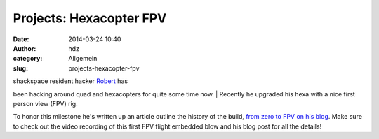 Projects: Hexacopter FPV
########################
:date: 2014-03-24 10:40
:author: hdz
:category: Allgemein
:slug: projects-hexacopter-fpv

| shackspace resident hacker `Robert <http://armageddon421.de/>`__ has
been hacking around quad and hexacopters for quite some time now.
|  Recently he upgraded his hexa with a nice first person view (FPV)
rig.

To honor this milestone he's written up an article outline the history
of the build, `from zero to FPV on his
blog <http://armageddon421.de/?p=297>`__. Make sure to check out the
video recording of this first FPV flight embedded blow and his blog post
for all the details!


